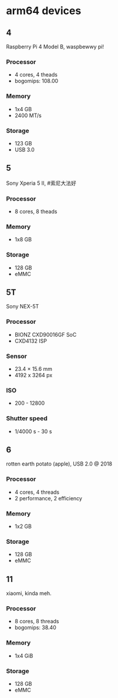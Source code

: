 * arm64 devices

** 4
Raspberry Pi 4 Model B, waspbewwy pi!
*** Processor
- 4 cores, 4 theads
- bogomips: 108.00
*** Memory
- 1x4 GB
- 2400 MT/s
*** Storage
- 123 GB
- USB 3.0

** 5
Sony Xperia 5 II, #索尼大法好
*** Processor
- 8 cores, 8 theads
*** Memory
- 1x8 GB
*** Storage
- 128 GB
- eMMC

** 5T
Sony NEX-5T
*** Processor
- BIONZ CXD90016GF SoC
- CXD4132 ISP

*** Sensor
- 23.4 × 15.6 mm
- 4192 x 3264 px

*** ISO
- 200 - 12800
*** Shutter speed
- 1/4000 s - 30 s

** 6
rotten earth potato (apple), USB 2.0 @ 2018
*** Processor
- 4 cores, 4 threads
- 2 performance, 2 efficiency
*** Memory
- 1x2 GB
*** Storage
- 128 GB
- eMMC

** 11
xiaomi, kinda meh.
*** Processor
- 8 cores, 8 threads
- bogomips: 38.40
*** Memory
- 1x4 GiB
*** Storage
- 128 GB
- eMMC

